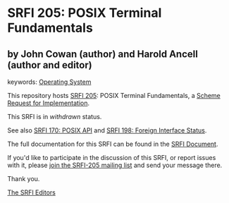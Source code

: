 * SRFI 205: POSIX Terminal Fundamentals

** by John Cowan (author) and Harold Ancell (author and editor)



keywords: [[https://srfi.schemers.org/?keywords=operating-system][Operating System]]

This repository hosts [[https://srfi.schemers.org/srfi-205/][SRFI 205]]: POSIX Terminal Fundamentals, a [[https://srfi.schemers.org/][Scheme Request for Implementation]].

This SRFI is in /withdrawn/ status.

See also [[https://srfi.schemers.org/srfi-170/][SRFI 170: POSIX API]] and [[https://srfi.schemers.org/srfi-198/][SRFI 198: Foreign Interface Status]].

The full documentation for this SRFI can be found in the [[https://srfi.schemers.org/srfi-205/srfi-205.html][SRFI Document]].

If you'd like to participate in the discussion of this SRFI, or report issues with it, please [[https://srfi.schemers.org/srfi-205/][join the SRFI-205 mailing list]] and send your message there.

Thank you.


[[mailto:srfi-editors@srfi.schemers.org][The SRFI Editors]]
